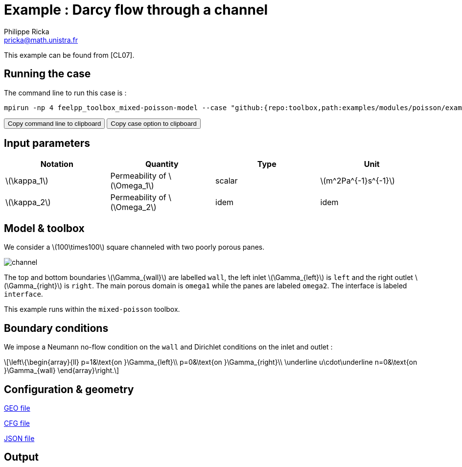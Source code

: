:stem: latexmath
:page-plotly: true
:page-vtkjs: true

= Example : Darcy flow through a channel
Philippe Ricka <pricka@math.unistra.fr>

This example can be found from [CL07].

== Running the case

The command line to run this case is :

[[command-line]]
[source,sh]
----
mpirun -np 4 feelpp_toolbox_mixed-poisson-model --case "github:{repo:toolbox,path:examples/modules/poisson/examples/2Dchannel}"
----

++++
<button class="btn" data-clipboard-target="#command-line">
Copy command line to clipboard
</button>
<button class="btn" data-clipboard-text="github:{repo:toolbox,path:examples/modules/poisson/examples/2Dchannel}">
Copy case option to clipboard
</button>
++++

== Input parameters

[cols="4", options="header"]
|===
|Notation
|Quantity
|Type
|Unit

|stem:[\kappa_1]
|Permeability of stem:[\Omega_1]
|scalar
|stem:[m^2Pa^{-1}s^{-1}]

|stem:[\kappa_2]
|Permeability of stem:[\Omega_2]
|idem
|idem
|===

== Model & toolbox

We consider a stem:[100\times100] square channeled with two poorly porous panes.

image:https://github.com/feelpp/toolbox/blob/example-15-porous2Dchannel-poisson/examples/modules/poisson/assets/images/2Dchannel/channel.png[]

The top and bottom boundaries stem:[\Gamma_{wall}] are labelled `wall`, the left inlet stem:[\Gamma_{left}] is `left` and the right outlet stem:[\Gamma_{right}] is `right`. The main porous domain is `omega1` while the panes are labeled `omega2`. The interface is labeled `interface`.

This example runs within the `mixed-poisson` toolbox.

== Boundary conditions

We impose a Neumann no-flow condition on the `wall` and Dirichlet conditions on the inlet and outlet :

[stem]
++++
\left\{\begin{array}{ll}
    p=1&\text{on }\Gamma_{left}\\
    p=0&\text{on }\Gamma_{right}\\
    \underline u\cdot\underline n=0&\text{on }\Gamma_{wall}
\end{array}\right.
++++

== Configuration & geometry

link:https://github.com/feelpp/toolbox/blob/example-15-porous2Dchannel-poisson/examples/modules/poisson/examples/2Dchannel/channel.geo[GEO file]

link:https://github.com/feelpp/toolbox/blob/example-15-porous2Dchannel-poisson/examples/modules/poisson/examples/2Dchannel/channel.cfg[CFG file]

link:https://github.com/feelpp/toolbox/blob/example-15-porous2Dchannel-poisson/examples/modules/poisson/examples/2Dchannel/channel.json[JSON file]

== Output

.View with velocity and pressure
++++
<div class="stretchy-wrapper-16_9">
<div id="vtkVisuSection1" style="margin: auto; width: 100%; height: 100%;      padding: 10px;"></div>
</div>
<script type="text/javascript">
feelppVtkJs.createSceneImporter( vtkVisuSection1, {
                                 fileURL: "https://girder.math.unistra.fr/api/v1/file/5b30b1b7b0e9570499f671d7/download",
                                 objects: { "object":[ { scene:"Export.case (1)",name:"velocity magnitude field" }, { scene:"Export.case",name:"pressure field" }, {scene:"Glyph1",name:"flux field"} ] }
                                 } );
</script>

++++

== Reference

[CL07] M. R. Correa, A. F. D. Loula, _Stabilized velocity post-processings for Darcy flow in heterogeneous porous media_, Commun. Numer. Meth. Engng 2007; 23:461–489
